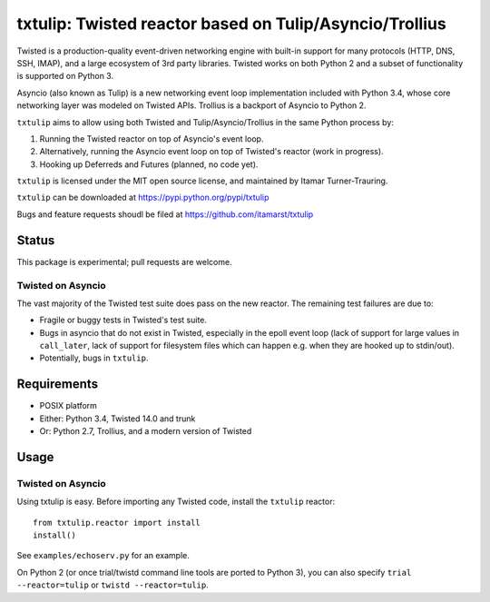 txtulip: Twisted reactor based on Tulip/Asyncio/Trollius
========================================================

Twisted is a production-quality event-driven networking engine with built-in support for many protocols (HTTP, DNS, SSH, IMAP), and a large ecosystem of 3rd party libraries.
Twisted works on both Python 2 and a subset of functionality is supported on Python 3.

Asyncio (also known as Tulip) is a new networking event loop implementation included with Python 3.4, whose core networking layer was modeled on Twisted APIs.
Trollius is a backport of Asyncio to Python 2.

``txtulip`` aims to allow using both Twisted and Tulip/Asyncio/Trollius in the same Python process by:

1. Running the Twisted reactor on top of Asyncio's event loop.
2. Alternatively, running the Asyncio event loop on top of Twisted's reactor (work in progress).
3. Hooking up Deferreds and Futures (planned, no code yet).

``txtulip`` is licensed under the MIT open source license, and maintained by Itamar Turner-Trauring.

``txtulip`` can be downloaded at https://pypi.python.org/pypi/txtulip

Bugs and feature requests shoudl be filed at https://github.com/itamarst/txtulip


Status
^^^^^^

This package is experimental; pull requests are welcome.

Twisted on Asyncio
~~~~~~~~~~~~~~~~~~
The vast majority of the Twisted test suite does pass on the new reactor.
The remaining test failures are due to:

* Fragile or buggy tests in Twisted's test suite.
* Bugs in asyncio that do not exist in Twisted, especially in the epoll event loop (lack of support for large values in ``call_later``, lack of support for filesystem files which can happen e.g. when they are hooked up to stdin/out).
* Potentially, bugs in ``txtulip``.



Requirements
^^^^^^^^^^^^

* POSIX platform
* Either: Python 3.4, Twisted 14.0 and trunk
* Or: Python 2.7, Trollius, and a modern version of Twisted


Usage
^^^^^

Twisted on Asyncio
~~~~~~~~~~~~~~~~~~
Using txtulip is easy.
Before importing any Twisted code, install the ``txtulip`` reactor::

    from txtulip.reactor import install
    install()

See ``examples/echoserv.py`` for an example.

On Python 2 (or once trial/twistd command line tools are ported to Python 3), you can also specify ``trial --reactor=tulip`` or ``twistd --reactor=tulip``.

